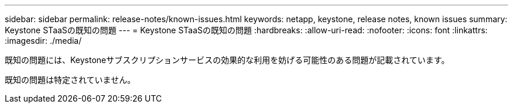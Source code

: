 ---
sidebar: sidebar 
permalink: release-notes/known-issues.html 
keywords: netapp, keystone, release notes, known issues 
summary: Keystone STaaSの既知の問題 
---
= Keystone STaaSの既知の問題
:hardbreaks:
:allow-uri-read: 
:nofooter: 
:icons: font
:linkattrs: 
:imagesdir: ./media/


[role="lead"]
既知の問題には、Keystoneサブスクリプションサービスの効果的な利用を妨げる可能性のある問題が記載されています。

既知の問題は特定されていません。

